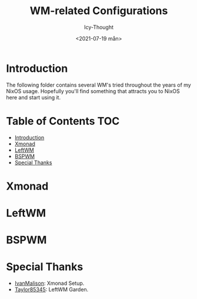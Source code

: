 #+TITLE: WM-related Configurations
#+AUTHOR: Icy-Thought
#+DATE: <2021-07-19 mån>

* Introduction
The following folder contains several WM's tried throughout the years of my NixOS usage. Hopefully you'll find something that attracts you to NixOS here and start using it.

* Table of Contents :TOC:
- [[#introduction][Introduction]]
- [[#xmonad][Xmonad]]
- [[#leftwm][LeftWM]]
- [[#bspwm][BSPWM]]
- [[#special-thanks][Special Thanks]]

* Xmonad

* LeftWM
[[../../../assets/leftwm-desktop.png]]

* BSPWM

* Special Thanks
- [[https://github.com/IvanMalison][IvanMalison]]: Xmonad Setup.
- [[https://github.com/taylor85345/leftwm-theme-garden][Taylor85345]]: LeftWM Garden.
